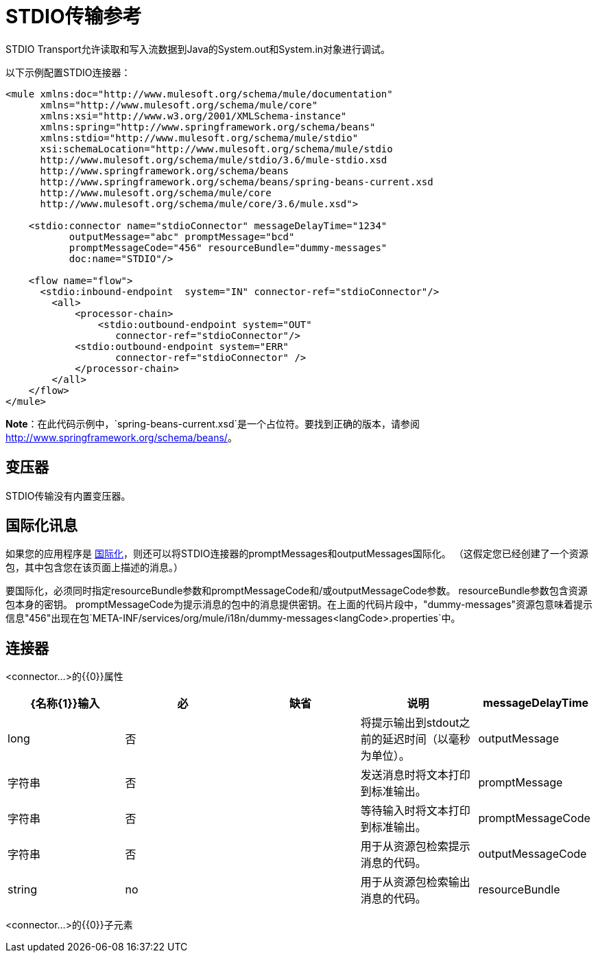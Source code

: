 =  STDIO传输参考
:keywords: mule, esb, studio, system out, system in, debugging

STDIO Transport允许读取和写入流数据到Java的System.out和System.in对象进行调试。

以下示例配置STDIO连接器：

[source,xml, linenums]
----
<mule xmlns:doc="http://www.mulesoft.org/schema/mule/documentation"
      xmlns="http://www.mulesoft.org/schema/mule/core"
      xmlns:xsi="http://www.w3.org/2001/XMLSchema-instance"
      xmlns:spring="http://www.springframework.org/schema/beans"
      xmlns:stdio="http://www.mulesoft.org/schema/mule/stdio"
      xsi:schemaLocation="http://www.mulesoft.org/schema/mule/stdio
      http://www.mulesoft.org/schema/mule/stdio/3.6/mule-stdio.xsd
      http://www.springframework.org/schema/beans
      http://www.springframework.org/schema/beans/spring-beans-current.xsd
      http://www.mulesoft.org/schema/mule/core
      http://www.mulesoft.org/schema/mule/core/3.6/mule.xsd">
  
    <stdio:connector name="stdioConnector" messageDelayTime="1234"
           outputMessage="abc" promptMessage="bcd"
           promptMessageCode="456" resourceBundle="dummy-messages"
           doc:name="STDIO"/>
     
    <flow name="flow">
      <stdio:inbound-endpoint  system="IN" connector-ref="stdioConnector"/>
        <all>
            <processor-chain>
                <stdio:outbound-endpoint system="OUT"
                   connector-ref="stdioConnector"/> 
            <stdio:outbound-endpoint system="ERR"
                   connector-ref="stdioConnector" />
            </processor-chain>
        </all>
    </flow>
</mule>
----

*Note*：在此代码示例中，`spring-beans-current.xsd`是一个占位符。要找到正确的版本，请参阅 http://www.springframework.org/schema/beans/[http://www.springframework.org/schema/beans/]。

== 变压器

STDIO传输没有内置变压器。

== 国际化讯息

如果您的应用程序是 link:/mule-user-guide/v/3.6/internationalizing-strings[国际化]，则还可以将STDIO连接器的promptMessages和outputMessages国际化。 （这假定您已经创建了一个资源包，其中包含您在该页面上描述的消息。）

要国际化，必须同时指定resourceBundle参数和promptMessageCode和/或outputMessageCode参数。 resourceBundle参数包含资源包本身的密钥。 promptMessageCode为提示消息的包中的消息提供密钥。在上面的代码片段中，"dummy-messages"资源包意味着提示信息"456"出现在包`META-INF/services/org/mule/i18n/dummy-messages<langCode>.properties`中。

== 连接器

<connector...>的{​​{0}}属性

[%header,cols="5*"]
|===
| {名称{1}}输入 |必 |缺省 |说明
| messageDelayTime  | long  |否 |   |将提示输出到stdout之前的延迟时间（以毫秒为单位）。
| outputMessage  |字符串 |否 |   |发送消息时将文本打印到标准输出。
| promptMessage  |字符串 |否 |   |等待输入时将文本打印到标准输出。
| promptMessageCode  |字符串 |否 |   |用于从资源包检索提示消息的代码。
| outputMessageCode  | string  | no  |   |用于从资源包检索输出消息的代码。
| resourceBundle  |字符串 |否 |   |资源包提供promptMessageCode提示。
|===

<connector...>的{​​{0}}子元素

[%header,cols="34,33,33"]
|===
| {名称{1}}基数 |说明
|===
